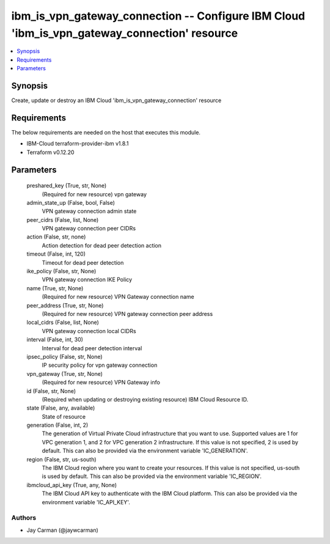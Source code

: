 
ibm_is_vpn_gateway_connection -- Configure IBM Cloud 'ibm_is_vpn_gateway_connection' resource
=============================================================================================

.. contents::
   :local:
   :depth: 1


Synopsis
--------

Create, update or destroy an IBM Cloud 'ibm_is_vpn_gateway_connection' resource



Requirements
------------
The below requirements are needed on the host that executes this module.

- IBM-Cloud terraform-provider-ibm v1.8.1
- Terraform v0.12.20



Parameters
----------

  preshared_key (True, str, None)
    (Required for new resource) vpn gateway


  admin_state_up (False, bool, False)
    VPN gateway connection admin state


  peer_cidrs (False, list, None)
    VPN gateway connection peer CIDRs


  action (False, str, none)
    Action detection for dead peer detection action


  timeout (False, int, 120)
    Timeout for dead peer detection


  ike_policy (False, str, None)
    VPN gateway connection IKE Policy


  name (True, str, None)
    (Required for new resource) VPN Gateway connection name


  peer_address (True, str, None)
    (Required for new resource) VPN gateway connection peer address


  local_cidrs (False, list, None)
    VPN gateway connection local CIDRs


  interval (False, int, 30)
    Interval for dead peer detection interval


  ipsec_policy (False, str, None)
    IP security policy for vpn gateway connection


  vpn_gateway (True, str, None)
    (Required for new resource) VPN Gateway info


  id (False, str, None)
    (Required when updating or destroying existing resource) IBM Cloud Resource ID.


  state (False, any, available)
    State of resource


  generation (False, int, 2)
    The generation of Virtual Private Cloud infrastructure that you want to use. Supported values are 1 for VPC generation 1, and 2 for VPC generation 2 infrastructure. If this value is not specified, 2 is used by default. This can also be provided via the environment variable 'IC_GENERATION'.


  region (False, str, us-south)
    The IBM Cloud region where you want to create your resources. If this value is not specified, us-south is used by default. This can also be provided via the environment variable 'IC_REGION'.


  ibmcloud_api_key (True, any, None)
    The IBM Cloud API key to authenticate with the IBM Cloud platform. This can also be provided via the environment variable 'IC_API_KEY'.













Authors
~~~~~~~

- Jay Carman (@jaywcarman)

